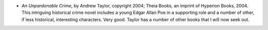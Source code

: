 .. title: Recent Reading
.. slug: 2004-05-25
.. date: 2004-05-25 00:00:00 UTC-05:00
.. tags: old blog,recent reading
.. category: oldblog
.. link: 
.. description: 
.. type: text


+ *An Unpardonable Crime*, by Andrew Taylor, copyright 2004; Theia
  Books, an imprint of Hyperion Books, 2004.  This intriguing historical
  crime novel includes a young Edgar Allan Poe in a supporting role and
  a number of other, if less historical, interesting characters.  Very
  good.  Taylor has a number of other books that I will now seek out.
